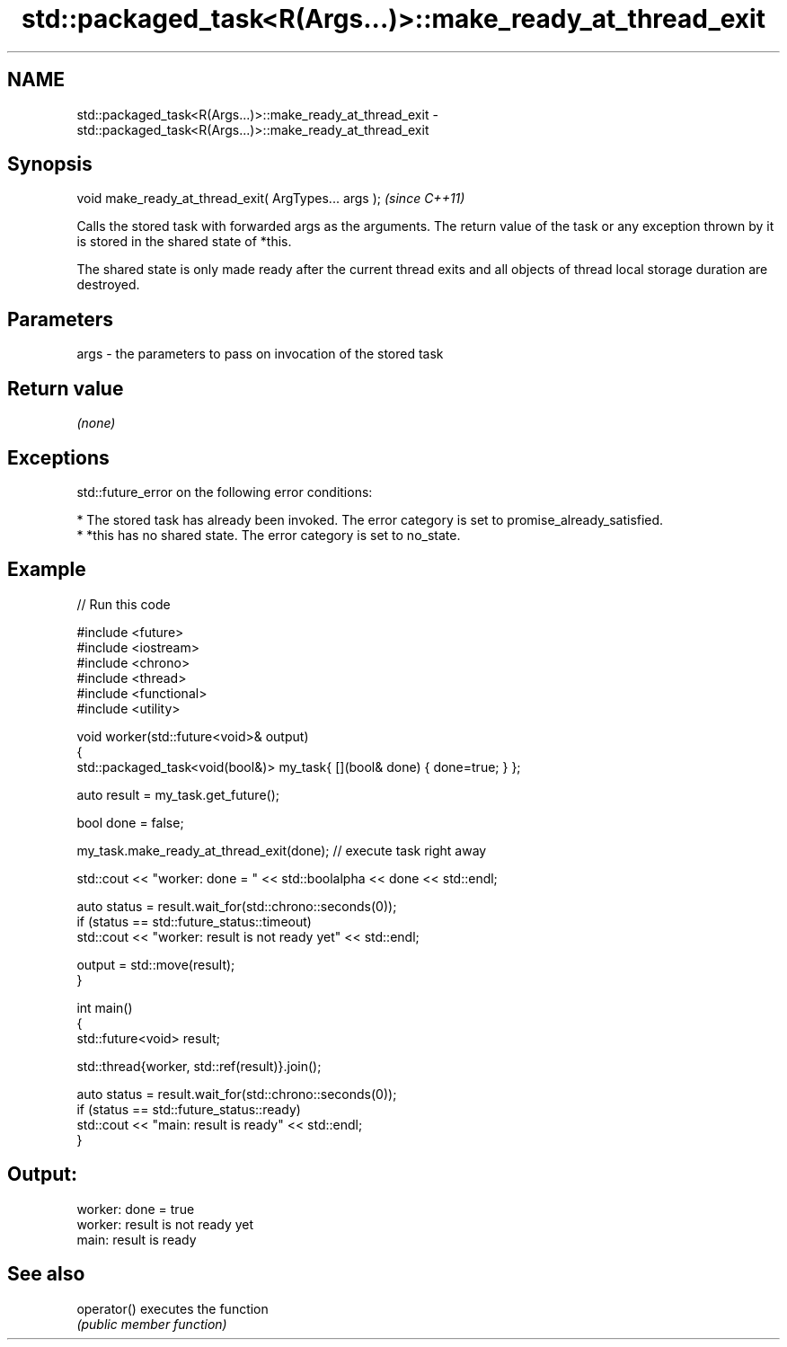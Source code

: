 .TH std::packaged_task<R(Args...)>::make_ready_at_thread_exit 3 "2020.03.24" "http://cppreference.com" "C++ Standard Libary"
.SH NAME
std::packaged_task<R(Args...)>::make_ready_at_thread_exit \- std::packaged_task<R(Args...)>::make_ready_at_thread_exit

.SH Synopsis
   void make_ready_at_thread_exit( ArgTypes... args );  \fI(since C++11)\fP

   Calls the stored task with forwarded args as the arguments. The return value of the task or any exception thrown by it is stored in the shared state of *this.

   The shared state is only made ready after the current thread exits and all objects of thread local storage duration are destroyed.

.SH Parameters

   args - the parameters to pass on invocation of the stored task

.SH Return value

   \fI(none)\fP

.SH Exceptions

   std::future_error on the following error conditions:

     * The stored task has already been invoked. The error category is set to promise_already_satisfied.
     * *this has no shared state. The error category is set to no_state.

.SH Example

   
// Run this code

 #include <future>
 #include <iostream>
 #include <chrono>
 #include <thread>
 #include <functional>
 #include <utility>

 void worker(std::future<void>& output)
 {
     std::packaged_task<void(bool&)> my_task{ [](bool& done) { done=true; } };

     auto result = my_task.get_future();

     bool done = false;

     my_task.make_ready_at_thread_exit(done); // execute task right away

     std::cout << "worker: done = " << std::boolalpha << done << std::endl;

     auto status = result.wait_for(std::chrono::seconds(0));
     if (status == std::future_status::timeout)
         std::cout << "worker: result is not ready yet" << std::endl;

     output = std::move(result);
 }


 int main()
 {
     std::future<void> result;

     std::thread{worker, std::ref(result)}.join();

     auto status = result.wait_for(std::chrono::seconds(0));
     if (status == std::future_status::ready)
         std::cout << "main: result is ready" << std::endl;
 }

.SH Output:

 worker: done = true
 worker: result is not ready yet
 main: result is ready

.SH See also

   operator() executes the function
              \fI(public member function)\fP
